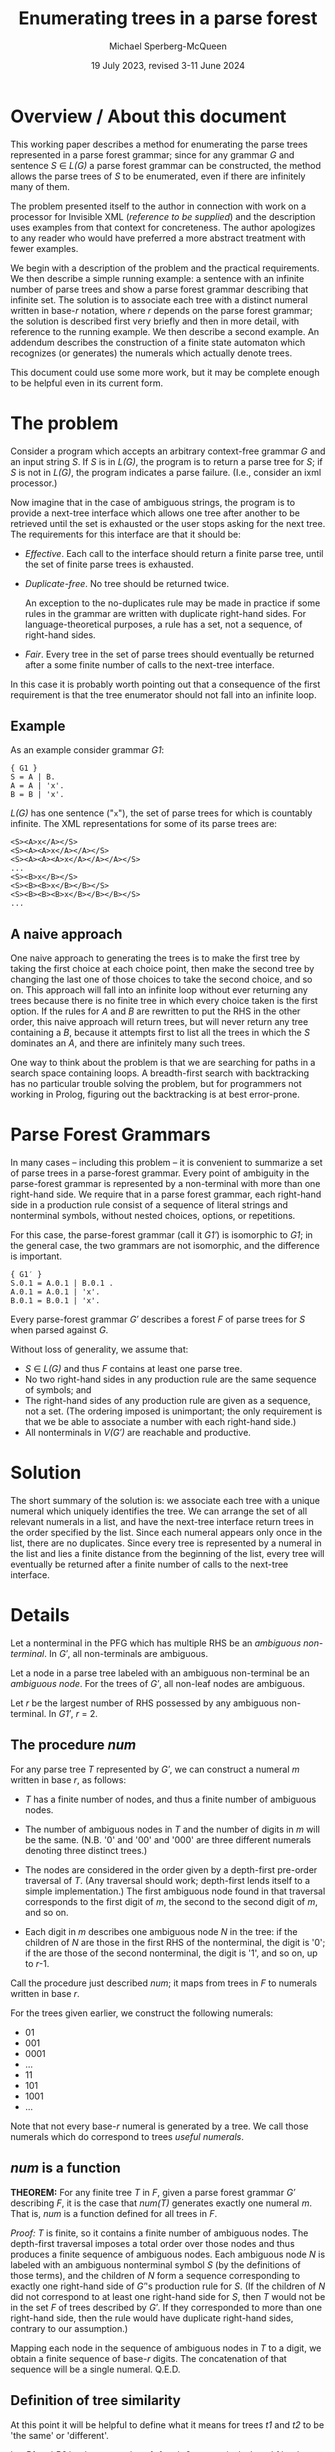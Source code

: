 #+title: Enumerating trees in a parse forest
#+author: Michael Sperberg-McQueen
#+date: 19 July 2023, revised 3-11 June 2024

* Overview / About this document

This working paper describes a method for enumerating the parse trees
represented in a parse forest grammar; since for any grammar /G/ and
sentence /S/ ∈ /L(G)/ a parse forest grammar can be constructed, the
method allows the parse trees of /S/ to be enumerated, even if there
are infinitely many of them.

The problem presented itself to the author in connection with work on
a processor for Invisible XML (/reference to be supplied/) and the
description uses examples from that context for concreteness.  The
author apologizes to any reader who would have preferred a more
abstract treatment with fewer examples.

We begin with a description of the problem and the practical
requirements.  We then describe a simple running example: a sentence
with an infinite number of parse trees and show a parse forest grammar
describing that infinite set.  The solution is to associate each tree
with a distinct numeral written in base-/r/ notation, where /r/
depends on the parse forest grammar; the solution is described first
very briefly and then in more detail, with reference to the running
example. We then describe a second example.  An addendum describes the
construction of a finite state automaton which recognizes (or
generates) the numerals which actually denote trees.

This document could use some more work, but it may be complete enough
to be helpful even in its current form.

* The problem

Consider a program which accepts an arbitrary context-free grammar /G/
and an input string /S/.  If /S/ is in /L(G)/, the program is to
return a parse tree for /S/; if /S/ is not in /L(G)/, the program
indicates a parse failure.  (I.e., consider an ixml processor.)

Now imagine that in the case of ambiguous strings, the program is to
provide a next-tree interface which allows one tree after another to
be retrieved until the set is exhausted or the user stops asking for
the next tree.  The requirements for this interface are that it should
be:

  - /Effective/.  Each call to the interface should return a finite
    parse tree, until the set of finite parse trees is exhausted.
    
  - /Duplicate-free/.  No tree should be returned twice.

    An exception to the no-duplicates rule may be made in practice if
    some rules in the grammar are written with duplicate right-hand
    sides.  For language-theoretical purposes, a rule has a set, not a
    sequence, of right-hand sides.

  - /Fair/.  Every tree in the set of parse trees should eventually be
    returned after a some finite number of calls to the next-tree
    interface.

In this case it is probably worth pointing out that a consequence of
the first requirement is that the tree enumerator should not fall into
an infinite loop.

** Example

As an example consider grammar /G1/:
#+begin_src ixml
    { G1 }
    S = A | B.
    A = A | 'x'.
    B = B | 'x'.
#+end_src

/L(G)/ has one sentence ("=x="), the set of parse trees for which is
countably infinite.  The XML representations for some of its parse
trees are:
#+begin_example
    <S><A>x</A></S>
    <S><A><A>x</A></A></S>
    <S><A><A><A>x</A></A></A></S>
    ...
    <S><B>x</B></S>
    <S><B><B>x</B></B></S>
    <S><B><B><B>x</B></B></B></S>
    ...
#+end_example

** A naive approach
One naive approach to generating the trees is to make the first tree
by taking the first choice at each choice point, then make the second
tree by changing the last one of those choices to take the second
choice, and so on.  This approach will fall into an infinite loop
without ever returning any trees because there is no finite tree in
which every choice taken is the first option.  If the rules for /A/
and /B/ are rewritten to put the RHS in the other order, this naive
approach will return trees, but will never return any tree containing
a /B/, because it attempts first to list all the trees in which the
/S/ dominates an /A/, and there are infinitely many such trees.

One way to think about the problem is that we are searching for paths
in a search space containing loops. A breadth-first search with
backtracking has no particular trouble solving the problem, but for
programmers not working in Prolog, figuring out the backtracking is at
best error-prone.

# (At least, both Norm and I have screwed up multiple times.)

* Parse Forest Grammars

In many cases -- including this problem -- it is convenient to
summarize a set of parse trees in a parse-forest grammar.  Every point
of ambiguity in the parse-forest grammar is represented by a
non-terminal with more than one right-hand side.  We require that in a
parse forest grammar, each right-hand side in a production rule
consist of a sequence of literal strings and nonterminal symbols,
without nested choices, options, or repetitions.

For this case, the parse-forest grammar (call it /G1′/) is isomorphic
to /G1/; in the general case, the two grammars are not isomorphic, and
the difference is important.
#+begin_src ixml
    { G1′ }
    S.0.1 = A.0.1 | B.0.1 .
    A.0.1 = A.0.1 | 'x'.
    B.0.1 = B.0.1 | 'x'.
#+end_src

# Since /G′/ is isomorphic to G here, I am going to write /S/, A, and B, not
# S.0.1, A.0.1, and B.0.1, purely for simplicity in typing.

Every parse-forest grammar /G′/ describes a forest /F/ of parse trees
for /S/ when parsed against /G/.

Without loss of generality, we assume that:
- /S/ ∈ /L(G)/ and thus /F/ contains at least one parse tree.
- No two right-hand sides in any production rule are the same sequence
  of symbols; and
- The right-hand sides of any production rule are given as a sequence,
  not a set.  (The ordering imposed is unimportant; the only
  requirement is that we be able to associate a number with each
  right-hand side.)
- All nonterminals in /V(G′)/ are reachable and productive.
  
* Solution

The short summary of the solution is: we associate each tree with a
unique numeral which uniquely identifies the tree.  We can arrange the
set of all relevant numerals in a list, and have the next-tree
interface return trees in the order specified by the list.  Since each
numeral appears only once in the list, there are no duplicates.  Since
every tree is represented by a numeral in the list and lies a finite
distance from the beginning of the list, every tree will eventually be
returned after a finite number of calls to the next-tree interface.

* Details

Let a nonterminal in the PFG which has multiple RHS be an /ambiguous
non-terminal/.  In /G′/, all non-terminals are ambiguous.

Let a node in a parse tree labeled with an ambiguous non-terminal be
an /ambiguous node/.  For the trees of /G′/, all non-leaf nodes are
ambiguous.

Let /r/ be the largest number of RHS possessed by any ambiguous
non-terminal.  In /G1′/, /r/ = 2.

** The procedure /num/

For any parse tree /T/ represented by /G′/, we can construct a numeral
/m/ written in base /r/, as follows:

  - /T/ has a finite number of nodes, and thus a finite number of
    ambiguous nodes.

  - The number of ambiguous nodes in /T/ and the number of digits in
    /m/ will be the same.  (N.B. '0' and '00' and '000' are three
    different numerals denoting three distinct trees.)

  - The nodes are considered in the order given by a depth-first
    pre-order traversal of /T/.  (Any traversal should work;
    depth-first lends itself to a simple implementation.) The first
    ambiguous node found in that traversal corresponds to the first
    digit of /m/, the second to the second digit of /m/, and so on.
  
  - Each digit in /m/ describes one ambiguous node /N/ in the tree: if
    the children of /N/ are those in the first RHS of the nonterminal,
    the digit is '0'; if the are those of the second nonterminal, the
    digit is '1', and so on, up to /r/-1.

Call the procedure just described /num/; it maps from trees in /F/ to
numerals written in base /r/.

For the trees given earlier, we construct the following numerals:

- 01
- 001
- 0001
- ...
- 11
- 101
- 1001
- ...

Note that not every base-/r/ numeral is generated by a tree.  We call those
numerals which do correspond to trees /useful numerals/.

** /num/ is a function

*THEOREM:* For any finite tree /T/ in /F/, given a parse forest
grammar /G′/ describing /F/, it is the case that /num(T)/ generates
exactly one numeral /m/.  That is, /num/ is a function defined for all
trees in /F/.

/Proof:/ /T/ is finite, so it contains a finite number of ambiguous
nodes.  The depth-first traversal imposes a total order over those
nodes and thus produces a finite sequence of ambiguous nodes.  Each
ambiguous node /N/ is labeled with an ambiguous nonterminal symbol /S/
(by the definitions of those terms), and the children of /N/ form a
sequence corresponding to exactly one right-hand side of /G′/'s
production rule for /S/.  (If the children of /N/ did not correspond
to at least one right-hand side for /S/, then /T/ would not be in the
set /F/ of trees described by /G′/.  If they corresponded to more than
one right-hand side, then the rule would have duplicate right-hand
sides, contrary to our assumption.)

Mapping each node in the sequence of ambiguous nodes in /T/ to a
digit, we obtain a finite sequence of base-/r/ digits.  The
concatenation of that sequence will be a single numeral.  Q.E.D.

** Definition of tree similarity

At this point it will be helpful to define what it means for trees
/t1/ and /t2/ to be 'the same' or 'different'.

Let /R1/ and /R2/ be the root nodes of /t1/ and /t2/, respectively.
Let /ch1/ be the sequence of children of /R1/, and /ch2/ the sequence
of children of /R2/.

Trees /t1/ and /t2/ are similar (or 'the same') if:

1. /R1/ and /R2/ have the same label.

   Note that in the parse trees of /F/, the labels will be either
   nonterminals or literal strings.
  
2. /R1/ and /R2/ have the same number of children.

3. The sequences formed by the labels of /ch1/ and /ch2/ are
   identical.
  
4. The subtrees rooted in the nodes of /ch1/ are pairwise similar to
   the subtrees rooted in the corresponding nodes of /ch2/.

Note that criterion 3 is a consequence of criterion 4 and thus
strictly speaking redundant; similarly criterion 2 is a consequence
of 3.  They are listed separately here solely for convenience.

Two nodes whose subtrees satisfy criteria 1-3 but not criterion 4 may
be said to be /locally similar/.

** /num/ is an injection

*THEOREM:* For any two trees /t1/ and /t2/ in /F/, /num(t1)/ and
/num(t2)/ are different numerals.  That is, /num/ is an injection.

/Proof:/ If /t1/ and /t2/ are two trees and not the same tree, then
they are not similar.  There must be some nodes /N1/ in /t1/ and /N2/
in /t2/ such that

- every ancestors of /N1/ and those of /N2/ are pairwise locally
  similar, and
- the left siblings of the ancestors are pairwise locally similar to
  the left siblings of the corresponding ancestors of /N2/, but
- /N1/ and /N2/ are not locally similar.

/N1/ and /N2/ must be labeled with the same symbol /S/; otherwise
their parents would not be locally similar.  /S/ must be a
nonterminal; otherwise, the subtrees rooted in /N1/ and /N2/ would be
similar.  Both the children of /N1/ and those of /N2/ must match some
right-hand side of the production rule for /S/ in the parse forest
grammar /G′/; otherwise /t1/ and /t2/ would not both be parse trees in
/F/.  The right-hand side which matches the children of /N1/ and the
right-hand side matching the children of /N2/ must be different, since
/N1/ and /N2/ have the same label but are not locally similar.

Since all nodes encountered before /N1/ and /N2/ in depth-first
pre-order traversal of /t1/ and /t2/ are pairwise similar, every digit
generated by /num/ for every ambiguous node to the left of or above
/N1/ and /N2/ must be the same for /t1/ and /t2/.  That is, /num(t1)/
and /num(t2)/ have a common prefix for the parts of /t1/ and /t2/ that
precede /N1/ and /N2/ in a pre-order traversal.

But the digit generated by /num/ for /N1/ and that generated for /N2/
must be different.

So /num(t1)/ and /num(t2)/ must differ in at least one digit. Q.E.D.

** The procedures /arb/ and /tree-constructor/

Now let's go the other way.

For any numeral /m/ written in base /r/, we can in a finite number of
steps either construct a parse tree /T/ represented by the parse
forest grammar /G′/ or else confirm that /m/ does not denote any tree
in /F/, as follows.

Let /S/ ∈ /V(G′)/ be the /current symbol/.

Let /dd/ be a sequence of base-/r/ digits.

Initially,

- /S/ is the start symbol of /G′/.
- /dd/ is a list of the digits of /m/.

We now enter a recursive procedure which we will call
/tree-constructor/, to build a tree whose root node is labeled /S/ and
return both that tree and some suffix of /dd/.

*Procedure /tree-constructor/, with arguments /G/, /S/, and /dd/*

1. If /S/ is a literal string, then make a one-node tree labeled with
   /S/, and return that tree together with /dd/.

   Otherwise, /S/ is a nonterminal.  Continue to the next step.

2. Initialize some variables.

   Let /i/ be the integer value of the first digit of /dd/, if /dd/ is
   non-empty, otherwise -1.
            
   Let /N/ be a newly constructed node labeled /S/.

   Let /R/ be the production rule for /S/ in /G′/.
    
   Let /c/ ('count') be the number of right-hand sides in /R/.

   With a little abuse of notation, we treat /R/ as an array of
   right-hand sides with zero-based indexing.  So for 0 ≤ /j/ < /c/,
   /R[j]/ denotes one of the right-hand sides in /R/.

   If /c/ = 1, let /Q/ be /R[0]/ and let /dd′/ be /dd/.
   
   Otherwise /c/ > 1.

   If 0 ≤ /i/ < /c/, then let /Q/ be /R[i]/ and let /dd′/ be the tail
   of /dd/.
   
   If /i/ ≥ /c/, then let /Q/ be undefined and let /dd′/ be /dd/.

   If /i/ < 0, then let /Q/ be undefined and let /dd′/ be /dd/.

   If /Q/ is undefined, skip to step 4; otherwise continue with
   step 3.
   
3. Construct a sequence of trees as the children of the current node.

   For each symbol /s/ in /Q/, call the procedure /tree-constructor/
   with /G′/, /s/, and a sequence of digits.  For the first symbol,
   the sequence of digits is /dd′/; for later symbols, it is the
   suffix of /dd′/ returned by the call to /tree-constructor/ on the
   preceding symbol.

   Let /dd″/ be the sequence of digits returned by the last call to
   /tree-constructor/.
   
   Let /ch/ be the sequence of trees returned by this series of
   recursive calls to /tree-constructor/.

   Note that if /Q/ is empty, then /ch/ will also be empty.   

4. Return the calculated values.
   
   If /Q/ is undefined and /i/ < 0, then return a singleton tree whose
   sole node is labeled with the integer -1, together with /dd′/.
   (This occurs when /S/ is an ambiguous nonterminal but there are no
   digits left to specify which right-hand side to select.  In that
   case the numeral /m/ denotes no tree, but a longer numeral with /m/
   as a proper prefix does denote a tree.  The tree labeled -1 serves
   as signal for this case.)

   If /Q/ is undefined and /i/ ≥ /c/, then return a singleton tree
   whose sole node is labeled with the integer -2, together with
   /dd′/.  (This occurs when the index /i/ is out of range and does
   not denote any right-hand side in /R/; in that case the numeral /m/
   denotes no tree in /F/, and neither does any numeral that has /m/
   as a prefix.  The tree labeled -2 serves as signal for this case.)   

   Singleton trees labeled with negative integers are /error trees/.
   
   If /Q/ is empty, then return the singleton tree containing node
   /N/, together with /dd′/.

   If any member of /ch/ is an error tree, then return the first such
   tree in /ch/, together with the sequence of digits returned with it
   by the recursive call to /tree-constructor/.

   Otherwise (/Q/ is defined, non-empty, and consists only of
   non-error trees), return the tree whose root is /N/ and in which
   the children of /N/ are the root nodes of the trees in /ch/.

/End of procedure tree-constructor./

For any call to /tree-constructor/, the difference between the
sequence /dd/ of digits passed to the procedure as an argument and the
sequence /dd″/ returned by the procedure may be referred to as the
sequence of digits 'consumed by' the procedure.  These are the leading
digits of /dd/ which were used to select right-hand sides for
ambiguous nonterminals in the construction of the tree or partial
tree.

Note that /tree-constructor/ consumes one digit for each ambiguous
nonterminal it encounters, until either the tree is complete or the
digits are exhausted.

*Procedure /arb/, with arguments /G′/ and /m/*

For a given parse-forest grammar /G′/ and a given base-/r/ numeral /m/
(where /r/ is the highest number of right-hand sides possessed by any
production rule in /G′/), we can define a procedure /arb/ which takes
/G′/ and /m/ as arguments and returns either a parse tree described by
/G′/ and denoted by /m/ or one of three failure signals:
out-of-digits, out-of-range, or excess-digits.

1. Let /S/ be the start symbol of /G′/ and /dd/ be the digits /m/.

2. Call /tree-constructor/ with arguments /G′/, /S/, and /dd/.  The
   procedure will return a tree and a sequence of digits; call them
   /T/ and /dd″/.

   One of the following cases will apply:

   - If /T/ is an error tree whose root is labeled -1, then /m/ does
     not denote any tree in /F/, but some numeral with /m/ as a prefix
     does.
     
     Informally: we ran out of digits in /m/.

     In this case, return a signal for out-of-digits.

   - If /T/ is an error tree whose root is labeled -2, then /m/ does
     not denote any tree in /F/, nor does any numeral of which /m/ is
     a prefix.

     Informally: some digit in /m/ was out of range.  (Perhaps /m/ is
     a base-3 numeral, since some ambiguous nonterminal has three
     right-hand sides, but the some other ambiguous nonterminal has
     only two right-hand sides.  If a "2" is the first digit in /dd/
     when that other nonterminal must be expanded, then the digit will
     be out of range in this way.)

     In this case, return a signal for out-of-range.
     
   - If /dd″/ is non-empty, the /m/ does not denote any tree in /F/,
     but some proper prefix of /m/ does denote a tree.

     Informally: /m/ has more digits than can be used.

     In this case, return a signal for excess-digits.
     
   - Otherwise, /T/ is the tree in /F/ denoted by /m/.

     Return /T/.
  
#  2. If /R/ has more than one right-hand side, then select the
#     right-hand side numbered /d1/ in a zero-based numbering.  (I.e.,
#     convert /d1/ to a number /n/, skip the first /n/ right-hand sides
#     in the sequence, and take the next one.
# 
#     If R has fewer than /n/ + 1 right-hand sides, then stop: /m/ does
#     not denote a tree.
# 
#     If /R/ has one right-hand side, select that right-hand side.
# 
#  3. For each symbol /s/ token in the selected right-hand side,
#     construct a node labeled with /s/; make the resulting sequence
#     of nodes the children of
#     
#  2. If the working tree has any leaves which are ambiguous nodes, we
#     select the leftmost such node, and continue with step 3.  If not,
#     we jump to step 4.
# 
#     Note that the result will be that the sequence in which nodes are
#     described by the digits of m will be the sequence in which they are
#     encountered in a depth-first search of the final tree T.
# 
#     /(This is not quite right.  We need to handle *all* nodes depth-first.)/
#     
#  3. If there is a current digit, then we use the current digit to
#     select which RHS to use in expanding the node: 0 for the first
#     RHS, 1 for the second, and so on.  And then we advance the
#     current-digit pointer to select the next digit in m, if any.
# 
#     Two special cases arise:
# 
#     If the current digit indicates a RHS which does not exist (say,
#     the digit is '4' but the nonterminal in question does not have
#     five RHS), then /m/ does not denote a tree.  (And furthermore, no
#     numeral of which /m/ is a prefix denotes a tree.)  In this case we
#     call /m/ an /unsatisfiable numeral/.
# 
#     If there is no current digit (i.e. we have reached the end of m
#     without providing children for every ambiguous node in the working
#     tree), then /m/ does not denote a tree.  But at least one numeral
#     of which /m/ is a prefix does denote a tree; that may be useful
#     for optimization.
#     
#     After this step, we jump to step 2.
# 
#  4. If the working tree contains no ambiguous nodes as leaves, then we
#     inspect the current digit of /m/.
# 
#     If there is no current digit (i.e. we have used all the digits of
#     m to guide the expansion of ambiguous nodes, and there are no
#     digits left), then the working tree /T/ is a complete parse tree
#     in the parse forest of /G′/, denoted by /m/.  (/Or: it would be,
#     if we had built it right./)
#     
#     If there is a current digit (i.e. we have not used up all the
#     digits of /m/), then /m/ does not denote a tree in /F/. (But some
#     prefix of /m/, consisting of the digits that were used, does
#     denote a tree in /F/.)

# Note that at the conclusion of this process, the working tree /T/ will
# contain some number of ambiguous nodes.  We will have one of the
# following states of affairs:
# 
#   - Numeral /m/ is unsatisfiable.
#     
#   - The number of ambiguous nodes is equal to the number of digits
#     in /m/.
# 
#     In this case, /T/ is a complete parse tree in /F/.
#     
#   - There are more ambiguous nodes than digits.
# 
#     In this case, /m/ is the prefix of at least one numeral denoting a
#     tree in /F/ but does not itself denote a tree in /F/.
#     
#   - There are more digits than ambiguous nodes.
# 
#     In this case, some prefix of /m/ denotes a tree in /F/, but /m/
#     does not.

# Call the procedure just described /arb/; it maps from base-/r/
# numerals to trees in /F/.

** /arb/ is a total function

*THEOREM:* For any parse forest grammar /G′/ and any base-/r/ numeral
(or empty string) /m/, /arb(G′, m)/ returns either a tree in /F/ or
one of the three signals.  That is, /arb/ is a total function from
base-/r/ numerals to the union of the set {out-of-digits,
out-of-range, excess-digits} and /F/.

/Proof:/ By induction on the length of /m/.

/Base case:/ If /m/ is of length zero, then /arb(G′, m)/ will return
either a tree or the out-of-digits signal.

Because /F/ is non-empty, /G′/ describes at least one parse tree.  If
/F/ contains only one parse tree, then that parse tree contains no
ambiguous nodes, /G′/ contains no ambiguous nonterminals, and no call
to /tree-constructor/ will consume any digits.

And inversely, if /F/ contains multiple parse trees, then /G′/ will
contain at least one ambiguous nonterminal and at least one digit will
be consumed in the construction of any non-error tree by
/tree-constructor/.

Since /tree-constructor/ consumes one digit for each ambiguous
nonterminal encountered, when /arb/ is called with an empty sequence
of digits, all of the following are true:

- The procedure returns a non-error tree if and only if the tree it
  returns contains no ambiguous nodes and is the only tree in /F/, and
  /V(G′)/ contains no ambiguous nonterminals.
  
- It returns an out-of-digits signal if and only if /V(G′)/ contains
  at least one ambiguous nonterminal.

- It cannot return an out-of-range signal, because there are no
  out-of-range digits in /m/.

- It cannot return an excess-digits signal, because all digits in /dd/
  have been consumed.
  
/Induction hypothesis:/ Every base-/r/ numeral of length /L/ returns
either a non-error tree or one of the signals out-of-digits,
out-of-range, or excess-digits.

/Induction step:/ If the proposition is true for all numerals of
length /L/, then it is also true for all numerals /m/ of length
/L/ + 11.

Let /d/ be the last digit of /m/, and /m2/ the prefix of /m/ which
contains all but the last digit of /m/.

By hypothesis, one of the following cases holds:

- /arb(G′, m2)/ returns a non-error tree.

  In this case, the call to /tree-constructor/ will consume the digits
  of /m2/ and return a singleton sequence containing /d/. The /arb/
  procedure will then return the excess-digits signal.
  
- /arb(G′, m2)/ returns the out-of-digits signal.

  In this case, the call to /tree-constructor/ will construct the same
  partial tree for /m/ as for /m2/, and then reach the point where it
  ran out of digits and returned an error tree.  At that point, we
  need to choose among the right-hand sides of a production rule /R/
  for some nonterminal /N/, using digit /d/.  One of the following
  cases must apply:

    + The integer value of digit /d/ is greater than or equal to the
      number of right-hand sides in /R/.  In this case,
      /tree-constructor/ will return a -2 tree, and /arb/ will return
      an out-of-range signal.
      
    + The integer value of digit /d/ is less than the number of
      right-hand sides in /R/.  In this case, /tree-constructor/ will
      select the appropriate right-hand side and continue.

      If no further ambiguous nonterminals are encountered,
      /tree-constructor/ will consume no further digits and return a
      non-error tree denoted by /m/, together with an empty sequence
      of digits.  Procedure /arb/ in turn will return the tree denoted
      by /m/.

      Otherwise, another ambiguous nonterminal is encountered, but the
      digits of /m/ have been exhausted.  In this case,
      /tree-constructor/ will return a -1 tree and /arb/ will return
      an out-of-digits signal.
  
- /arb(G′, m2)/ returns the out-of-range signal.

  In this case, the out-of-range digit is in the prefix /m2/ and the
  additional presence of /d/ at the end of /m/ will have no effect on
  the out-of-range digits and so cannot make any difference.  So a
  call to /arb(G′, m)/ will return the same signal.
  
- /arb(G′, m2)/ returns the excess-digits signal.

  In this case, /tree-constructor/ consumes fewer digits than are
  present in /m2/.  The additional presence of /d/ at the end of /m/
  cannot make /tree-constructor/ consume more digits.  So a call to
  /arb(G′, m)/ will return the same signal.
  
** In non-error cases, /arb/ and /num/ are inverses of each other

If I have defined them right, /num/ and /arb/ should be inverses of
each other.

*THEOREM:* For any base-/r/ numeral /m/, if /arb(m)/ is defined, then
/m/ = /num(arb(m))/. (To be proved.)

*THEOREM:* For any tree /T/ in /F/, /arb(num(T))/ = /T/. (To be
proved.)

** There is a 1:1 mapping between trees in /F/ and a subset of base-/r/ numerals

*THEOREM:* the set of parse trees represented by /G′/ has a one-to-one
mapping to a subset of the set of numerals written in base /r/.

/Proof:/ Follows immediately from the two theorems given in the
preceding section.

# * Addendum
# 
# Part of me thinks: well, all of that is completely obvious, who
# would want to publish that as an algorithm?  And another part of me
# thinks: look, you had trouble figuring this out.  Norm had trouble
# figuring it out.  It can't be *that* obvious.  It began to seem
# simple to me (and I began to have confidence that it wasn't going to
# fall into any hidden traps) only when I thought of representing
# trees as base-r numerals, and 'the current tree' in an
# implementation of the next-tree interface as a position in the list
# of base-r numerals.

* Another example

A second example may be helpful.  Let /G2/ be the following grammar
(from a collection of ambiguous grammars constructed for testing
grammar tools [/citation to be supplied/]):
#+begin_src ixml
    { G2 }
    S: A .
    A: 'a', B ; 'x' .
    B: 'b', A ; LDOE, A .
    LDOE: M; 'l' .
    M: 'm'; LDOE .
#+end_src

Let /S/ be "amalx".

/G2′/ will be:
#+begin_src ixml
  { G2′ }
  Goal·0·5 = S·0·5.
  S·0·5 = A·0·5.
  A·0·5 = "a", B·1·5.
  B·1·5 = LDOE·1·2, A·2·5.
  LDOE·1·2 = M·1·2.
  A·2·5 = "a", B·3·5.
  M·1·2 = "m";
          LDOE·1·2.
  B·3·5 = LDOE·3·4, A·4·5.
  LDOE·3·4 = M·3·4;
             "l".
  A·4·5 = "x".
  M·3·4 = LDOE·3·4.
#+end_src

There are two ambiguous nonterminals in /G′/: /M·1·2/ and /LDOE·3·4/.
Each has two RHS, so /r/ = 2.  (And as can be seen if you look
carefully, they each form a loop in the parent/child relation, and the
loops are separate and do not interact.)

The first few numerals and their trees (this time in Prolog structure
form -- note that the top level of the Prolog interpreter has
abbreviated some trees) are:

- 0 no tree
- 1 no tree
- 01 s(a(lit(a), b(ldoe(m(lit(m))), a(lit(a), b(ldoe(lit(l)), a(lit(x)))))))
- 10 no tree
- 11 no tree
- 000 no tree
- 001 s(a(lit(a), b(ldoe(m(lit(m))), a(lit(a), b(ldoe(m(ldoe(lit(l)))), a(lit(x)))))))
- 010 no tree
- 011 no tree
- 100 no tree
- 101 s(a(lit(a), b(ldoe(m(ldoe(m(lit(m))))), a(lit(a), b(ldoe(lit(l)), a(lit(x))))))) 
- 110 no tree
- 111 no tree
- 0000 no tree
- 0001 s(a(lit(a), b(ldoe(m(lit(m))), a(lit(a), b(ldoe(m(ldoe(m(ldoe(...))))), a(lit(x))))))) ;
- 1001 s(a(lit(a), b(ldoe(m(ldoe(m(lit(m))))), a(lit(a), b(ldoe(m(ldoe(lit(l)))), a(lit(x))))))) 
- 1101 s(a(lit(a), b(ldoe(m(ldoe(m(ldoe(m(lit(...))))))), a(lit(a), b(ldoe(lit(l)), a(lit(x))))))) 
- ...

As we continue the list, it becomes more and more convenient to omit
numerals that don't map to trees.  
  
- 00001
- 10001
- 11001
- 11101
- 000001
- 100001
- 110001
- 111001
- 111101
- 0000001
- ...

Careful inspection of a diagram showing the parent/child relation in
the parse-forest grammar makes clear that the set of numerals that
denote trees in this case is (1*0)(0*1).

* Identifying the numerals which actually denote trees 

From the parent/child graph for a given parse forest grammar, we can
derive a grammar or regular expression which defines the set of useful
base-/r/ numerals, i.e. those that describe trees in /F/.  This may be
done by building either the LR(0) automaton or the recursive
transition network of the parse forest grammar, and then deriving a
description of useful numerals from the automaton, but the method
described below is a little more direct.

** Algorithm

The algorithm is described in terms of work with a parse forest
grammar; it may be possible to adapt it to other representations of a
parse forest.

** The procedure /fan/
A key operation in the algorithm is searching, in a given part of the
parse forest grammar, for ambiguous nonterminals, and returning them
in a given order.  Let us call this operation /fan/ (for 'find
ambiguous nonterminals').  Given any sequence α of symbols in the
vocabulary of the PFG, /fan/ should return the sequence of ambiguous
nonterminals reachable from α via the parent/child relation without
passing through any other ambiguous nonterminal, in order.  If α is
"A, B, C", then any ambiguous nonterminals reachable from A precede
those reachable from B, and those reachable from C are at the end.

The procedure /fan/ may be intuitively clear to the reader already,
but a more detailed description follows.  The procedure takes two
arguments: the parse forest grammar /G′/ and a sequence α of symbols in
/V(G′)/, which is treated as a stack.

- If α is empty, return the empty sequence.
- Otherwise, let /S/ be the first symbol in α.
- If /S/ is a literal string, return /fan(G′, tail(α))/.
- Otherwise, if /S/ is an unambiguous nonterminal, then let β be
  the right-hand side of /S/ in /G′/, let γ be the concatenation of
  β and the tail of α, and return /fan(G′, γ)/.
- Otherwise, if /S/ is an ambiguous nonterminal, then return the
  sequence whose head is /S/ and whose tail is /fan(G′, tail(α))/.

** Constructing the grammar of useful numerals

The grammar of useful numerals can be constructed as follows.  To
reduce confusion, let us refer to the parse forest grammar as /G′/ and
to the grammar of useful numerals as /U/.

- Let /S/ be the start symbol of the parse forest grammar /G′/, and
  /S′/ be a newly constructed start symbol for the numeral grammar
  /U/.
- Let /A/ be the result returned by /fan(G′, (S))/.  (I am using (S) to
  denote the singleton sequence containing /S/.)
- In /U/, construct a production rule for /S′/ whose right-hand side
  is /A/.
- For each ambiguous nonterminal /N/ in /G′/ construct a production
  rule for /N/ in /U/ as follows.
  - The left hand side is (of course) /N/.
  - For each right-hand side /R/ of /N/ in /G′/, construct a right-hand
    side for /N/ in /U/:
    - Let /d/ be the digit associated with that right-hand side ('0',
      '1', etc.).
    - Let the right-hand side in /U/ be the concatenation of /d/ with
      /fan(G′, R)/.

** Example:  grammar G1
An example may be helpful.  For grammar /G1/ given above, and its
parse forest grammar /G1′/, all three non-terminals are ambiguous.

- /fan(G1′, (S.0.1))/ returns the sequence (S.0.1).
- So the start symbol of /U/ is defined with the rule "~Numeral = S.0.1.~"
- For the first RHS of S.0.1, /fan(G1′, (A.0.1))/ = (A.0.1).
- For the second RHS of S.0.1, /fan(G1′, (B.0.1))/ = (B.0.1).
- So the production rule for S.0.1 in /U/ is "~S.0.1 = '0', A.0.1;
  '1', B.0.1.~"
- For the first RHS of A.0.1, /fan(G1′, (A.0.1))/ = (A.0.1).
- For the second RHS of A.0.1, /fan(G1′, ('x'))/ = () -- i.e. the empty
  sequence.
- So the production rule for A.0.1 in /U/ is "~A.0.1 = '0', A.0.1; '1'.~"
- For the first RHS of B.0.1, /fan(G1′, (B.0.1))/ = (B.0.1).
- For the second RHS of B.0.1, /fan(G1′, ('x'))/ = () -- i.e. the empty
  sequence.
- So the production rule for B.0.1 in /U/ is "~B.0.1 = '0', B.0.1; '1'.~"

The numerals grammar /U/ as a whole is thus:
#+begin_src ixml
Numeral = S.0.1.
S.0.1 = '0', A.0.1; '1', B.0.1.
A.0.1 = '0', A.0.1; '1'.
B.0.1 = '0', B.0.1; '1'.          
#+end_src

In this case, the grammar is regular in form and can easily be
translated to a finite state automaton with states /S/, /A/, /B/, and
/finis/.  It can also be simplified using grammar manipulations.
Arden's Lemma allows us to rewrite the rules for A.0.1 and B.0.1 as
#+begin_src ixml
A.0.1 = '0'*, '1'.
B.0.1 = '0'*, '1'.
#+end_src
And then simple substitution, inlining the definitions of variables in
place of references, reduces the grammar to single rule:
#+begin_src ixml
Numeral = '0', '0'*, '1'; '1', '0'*, '1'.
#+end_src
Or in regular expression form, "0+1|10*1".

** Example:  G2 and G2′

In the second example given above, there are two ambiguous nodes.

- For the sequence (Goal·0·5), /fan/ returns (M·1·2, LDOE·3·4).
- For the first RHS of M·1·2, i.e. ("m"), /fan/ returns ().
- For the second RHS of M·1·2, i.e. (LDOE·1·2), /fan/ returns (M·1·2).
- For the first RHS of LDOE·3·4, i.e. (M·3·4), /fan/ returns (LDOE·3·4).
- For the second RHS of LDOE·3·4, i.e. ("l"), /fan/ returns ().

From these /fan/ results, we construct the following grammar:
#+begin_src ixml
Numeral = M·1·2, LDOE·3·4.
M·1·2 = "0" | "1", M·1·2.
LDOE·3·4 = "0", LDOE·3·4 | "1".
#+end_src
In this grammar, /Numeral/ is not in regular form (it has two
nonterminals in its RHS), but simplifications can reduce it to a
regular expression.  First we apply Arden's lemma to the rules for
M·1·2 and LDOE·3·4:
#+begin_src ixml
M·1·2 = "1"*, "0".
LDOE·3·4 = "0"*, "1".
#+end_src
Substitution of those right-hand sides then reduces the rule for
/Numeral/ to:
#+begin_src ixml
Numeral = "1"*, "0", "0"*, "1".
#+end_src
Or in more compact notation "1*00*1".

* Concluding remarks

The method described here is very simple, but sufficiently non-obvious
that it seems worth while to describe it in writing.

